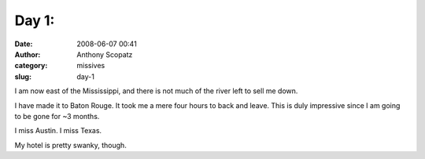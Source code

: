 Day 1:
######
:date: 2008-06-07 00:41
:author: Anthony Scopatz
:category: missives
:slug: day-1

I am now east of the Mississippi, and there is not much of the river
left to sell me down.

I have made it to Baton Rouge. It took me a mere four hours to back and
leave. This is duly impressive since I am going to be gone for ~3
months.

I miss Austin. I miss Texas.

My hotel is pretty swanky, though.
